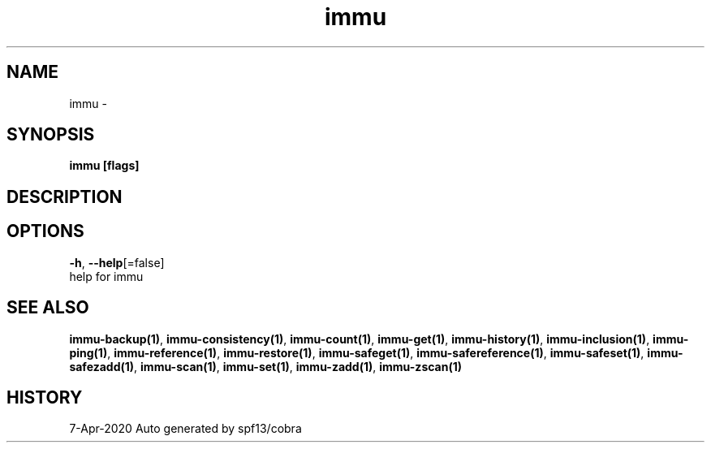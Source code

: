 .TH "immu" "1" "Apr 2020" "Auto generated by spf13/cobra" "" 
.nh
.ad l


.SH NAME
.PP
immu \-


.SH SYNOPSIS
.PP
\fBimmu [flags]\fP


.SH DESCRIPTION

.SH OPTIONS
.PP
\fB\-h\fP, \fB\-\-help\fP[=false]
    help for immu


.SH SEE ALSO
.PP
\fBimmu\-backup(1)\fP, \fBimmu\-consistency(1)\fP, \fBimmu\-count(1)\fP, \fBimmu\-get(1)\fP, \fBimmu\-history(1)\fP, \fBimmu\-inclusion(1)\fP, \fBimmu\-ping(1)\fP, \fBimmu\-reference(1)\fP, \fBimmu\-restore(1)\fP, \fBimmu\-safeget(1)\fP, \fBimmu\-safereference(1)\fP, \fBimmu\-safeset(1)\fP, \fBimmu\-safezadd(1)\fP, \fBimmu\-scan(1)\fP, \fBimmu\-set(1)\fP, \fBimmu\-zadd(1)\fP, \fBimmu\-zscan(1)\fP


.SH HISTORY
.PP
7\-Apr\-2020 Auto generated by spf13/cobra
